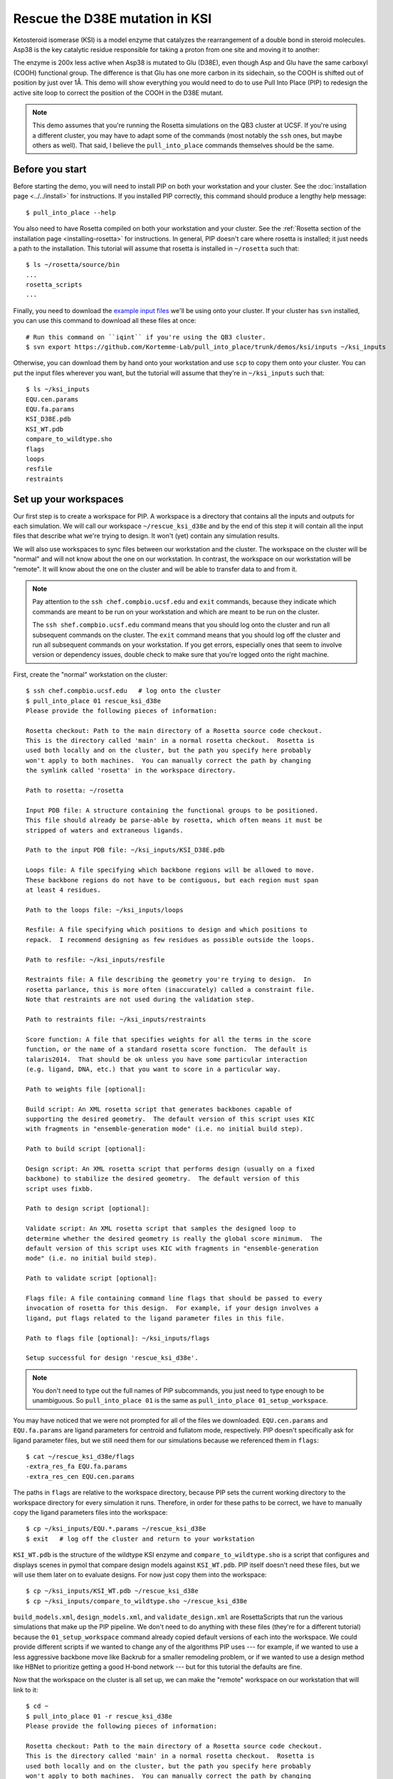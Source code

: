 *******************************
Rescue the D38E mutation in KSI
*******************************
Ketosteroid isomerase (KSI) is a model enzyme that catalyzes the rearrangement 
of a double bond in steroid molecules.  Asp38 is the key catalytic residue 
responsible for taking a proton from one site and moving it to another:

.. image:: mechanism.svg
   :align: center
   :width: 600 px

The enzyme is 200x less active when Asp38 is mutated to Glu (D38E), even though 
Asp and Glu have the same carboxyl (COOH) functional group.  The difference is 
that Glu has one more carbon in its sidechain, so the COOH is shifted out of 
position by just over 1Å.  This demo will show everything you would need to do 
to use Pull Into Place (PIP) to redesign the active site loop to correct the 
position of the COOH in the D38E mutant.

.. image:: abstract.svg
   :align: center
   :width: 400 px

.. note::

   This demo assumes that you're running the Rosetta simulations on the QB3 
   cluster at UCSF.  If you're using a different cluster, you may have to adapt 
   some of the commands (most notably the ``ssh`` ones, but maybe others as 
   well).  That said, I believe the ``pull_into_place`` commands themselves 
   should be the same.
   
Before you start
================
Before starting the demo, you will need to install PIP on both your workstation 
and your cluster.  See the :doc:`installation page <../../install>` for 
instructions.  If you installed PIP correctly, this command should produce a 
lengthy help message::

   $ pull_into_place --help

You also need to have Rosetta compiled on both your workstation and your 
cluster.  See the :ref:`Rosetta section of the installation page 
<installing-rosetta>` for instructions.  In general, PIP doesn't care where 
rosetta is installed; it just needs a path to the installation.  This tutorial 
will assume that rosetta is installed in ``~/rosetta`` such that::

   $ ls ~/rosetta/source/bin
   ...
   rosetta_scripts
   ...

Finally, you need to download the `example input files`__ we'll be using onto 
your cluster.  If your cluster has ``svn`` installed, you can use this command 
to download all these files at once::

   # Run this command on ``iqint`` if you're using the QB3 cluster.
   $ svn export https://github.com/Kortemme-Lab/pull_into_place/trunk/demos/ksi/inputs ~/ksi_inputs

Otherwise, you can download them by hand onto your workstation and use ``scp`` 
to copy them onto your cluster.  You can put the input files wherever you want, 
but the tutorial will assume that they're in ``~/ksi_inputs`` such that::

   $ ls ~/ksi_inputs
   EQU.cen.params
   EQU.fa.params
   KSI_D38E.pdb
   KSI_WT.pdb
   compare_to_wildtype.sho
   flags
   loops
   resfile
   restraints

__ https://github.com/Kortemme-Lab/pull_into_place/tree/master/demos/ksi/inputs

Set up your workspaces
======================
Our first step is to create a workspace for PIP.  A workspace is a directory 
that contains all the inputs and outputs for each simulation.  We will call our 
workspace ``~/rescue_ksi_d38e`` and by the end of this step it will contain all 
the input files that describe what we're trying to design.  It won't (yet) 
contain any simulation results.

We will also use workspaces to sync files between our workstation and the 
cluster.  The workspace on the cluster will be "normal" and will not know about 
the one on our workstation.  In contrast, the workspace on our workstation will 
be "remote".  It will know about the one on the cluster and will be able to 
transfer data to and from it.

.. note::
   Pay attention to the ``ssh chef.compbio.ucsf.edu`` and ``exit`` commands, 
   because they indicate which commands are meant to be run on your workstation 
   and which are meant to be run on the cluster.
   
   The ``ssh shef.compbio.ucsf.edu`` command means that you should log onto the 
   cluster and run all subsequent commands on the cluster.  The ``exit`` 
   command means that you should log off the cluster and run all subsequent 
   commands on your workstation.  If you get errors, especially ones that seem 
   to involve version or dependency issues, double check to make sure that 
   you're logged onto the right machine.

First, create the "normal" workstation on the cluster::

   $ ssh chef.compbio.ucsf.edu   # log onto the cluster
   $ pull_into_place 01 rescue_ksi_d38e
   Please provide the following pieces of information:

   Rosetta checkout: Path to the main directory of a Rosetta source code checkout.  
   This is the directory called 'main' in a normal rosetta checkout.  Rosetta is 
   used both locally and on the cluster, but the path you specify here probably 
   won't apply to both machines.  You can manually correct the path by changing 
   the symlink called 'rosetta' in the workspace directory.

   Path to rosetta: ~/rosetta

   Input PDB file: A structure containing the functional groups to be positioned.  
   This file should already be parse-able by rosetta, which often means it must be 
   stripped of waters and extraneous ligands.

   Path to the input PDB file: ~/ksi_inputs/KSI_D38E.pdb

   Loops file: A file specifying which backbone regions will be allowed to move.  
   These backbone regions do not have to be contiguous, but each region must span 
   at least 4 residues.

   Path to the loops file: ~/ksi_inputs/loops

   Resfile: A file specifying which positions to design and which positions to 
   repack.  I recommend designing as few residues as possible outside the loops.

   Path to resfile: ~/ksi_inputs/resfile

   Restraints file: A file describing the geometry you're trying to design.  In 
   rosetta parlance, this is more often (inaccurately) called a constraint file.  
   Note that restraints are not used during the validation step.

   Path to restraints file: ~/ksi_inputs/restraints

   Score function: A file that specifies weights for all the terms in the score 
   function, or the name of a standard rosetta score function.  The default is 
   talaris2014.  That should be ok unless you have some particular interaction 
   (e.g. ligand, DNA, etc.) that you want to score in a particular way.

   Path to weights file [optional]: 

   Build script: An XML rosetta script that generates backbones capable of 
   supporting the desired geometry.  The default version of this script uses KIC 
   with fragments in "ensemble-generation mode" (i.e. no initial build step).

   Path to build script [optional]: 

   Design script: An XML rosetta script that performs design (usually on a fixed 
   backbone) to stabilize the desired geometry.  The default version of this 
   script uses fixbb.

   Path to design script [optional]: 

   Validate script: An XML rosetta script that samples the designed loop to 
   determine whether the desired geometry is really the global score minimum.  The 
   default version of this script uses KIC with fragments in "ensemble-generation 
   mode" (i.e. no initial build step).

   Path to validate script [optional]: 

   Flags file: A file containing command line flags that should be passed to every 
   invocation of rosetta for this design.  For example, if your design involves a 
   ligand, put flags related to the ligand parameter files in this file.

   Path to flags file [optional]: ~/ksi_inputs/flags

   Setup successful for design 'rescue_ksi_d38e'.

.. note::

   You don't need to type out the full names of PIP subcommands, you just need 
   to type enough to be unambiguous.  So ``pull_into_place 01`` is the same as 
   ``pull_into_place 01_setup_workspace``.  

You may have noticed that we were not prompted for all of the files we 
downloaded.  ``EQU.cen.params`` and ``EQU.fa.params`` are ligand parameters for 
centroid and fullatom mode, respectively.  PIP doesn't specifically ask for 
ligand parameter files, but we still need them for our simulations because we 
referenced them in ``flags``::

   $ cat ~/rescue_ksi_d38e/flags
   -extra_res_fa EQU.fa.params
   -extra_res_cen EQU.cen.params
   
The paths in ``flags`` are relative to the workspace directory, because PIP 
sets the current working directory to the workspace directory for every 
simulation it runs.  Therefore, in order for these paths to be correct, we have 
to manually copy the ligand parameters files into the workspace::

   $ cp ~/ksi_inputs/EQU.*.params ~/rescue_ksi_d38e
   $ exit   # log off the cluster and return to your workstation

``KSI_WT.pdb`` is the structure of the wildtype KSI enzyme and     
``compare_to_wildtype.sho`` is a script that configures and displays scenes in 
pymol that compare design models against ``KSI_WT.pdb``.  PIP itself doesn't 
need these files, but we will use them later on to evaluate designs.  For now 
just copy them into the workspace::

   $ cp ~/ksi_inputs/KSI_WT.pdb ~/rescue_ksi_d38e
   $ cp ~/ksi_inputs/compare_to_wildtype.sho ~/rescue_ksi_d38e

``build_models.xml``, ``design_models.xml``, and ``validate_design.xml`` are 
RosettaScripts that run the various simulations that make up the PIP pipeline.  
We don't need to do anything with these files (they're for a different 
tutorial) because the ``01_setup_workspace`` command already copied default 
versions of each into the workspace.  We could provide different scripts if we 
wanted to change any of the algorithms PIP uses --- for example, if we wanted 
to use a less aggressive backbone move like Backrub for a smaller remodeling 
problem, or if we wanted to use a design method like HBNet to prioritize 
getting a good H-bond network --- but for this tutorial the defaults are fine.

Now that the workspace on the cluster is all set up, we can make the "remote" 
workspace on our workstation that will link to it::

   $ cd ~
   $ pull_into_place 01 -r rescue_ksi_d38e
   Please provide the following pieces of information:
   
   Rosetta checkout: Path to the main directory of a Rosetta source code checkout.  
   This is the directory called 'main' in a normal rosetta checkout.  Rosetta is 
   used both locally and on the cluster, but the path you specify here probably 
   won't apply to both machines.  You can manually correct the path by changing 
   the symlink called 'rosetta' in the workspace directory.
   
   Path to rosetta: ~/rosetta
   
   Rsync URL: An ssh-style path to the directory that contains (i.e. is one level 
   above) the remote workspace.  This workspace must have the same name as the 
   remote one.  For example, to link to "~/path/to/my_design" on chef, name this
   workspace "my_design" and set its rsync URL to "chef:path/to".
   
   Path to project on remote host: chef.compbio.ucsf.edu:
   
   receiving incremental file list
   ./
   EQU.cen.params
   EQU.fa.params
   build_models.xml
   design_models.xml
   flags
   input.pdb.gz
   loops
   resfile
   restraints
   scorefxn.wts
   validate_designs.xml
   workspace.pkl
   
   sent 322 bytes  received 79,420 bytes  31,896.80 bytes/sec
   total size is 78,647  speedup is 0.99

If this command was successful, all of the input files from the cluster, even 
the ligand parameters, will have been automatically copied from the cluster to 
your workstation.  This workspace is also properly configured for you to use 
``pull_into_place push_data`` and ``pull_into_place fetch_data`` to copy data 
to and from the cluster.

Build initial backbone models
=============================
The first actual design step in the pipeline is to generate a large number of 
backbone models that support the desired sidechain geometry.  This will be done 
by running a flexible backbone simulation while applying the restraints we 
added to the workspace.

You can control which loop modeling algorithm is used for this step by manually 
editing ``build_models.xml``.  The default algorithm is kinematic closure (KIC) 
with fragments, which samples conformations from a fragment library and uses 
KIC to keep the backbone closed.  This algorithm was chosen for its ability to 
model large conformational changes, but it does require us to make a fragment 
library before we can run the model-building simulation::

   $ ssh chef.compbio.ucsf.edu
   $ pull_into_place 02_setup_model_fragments rescue_ksi_d38e

.. note::
   Generating fragment libraries is the most fragile part of the pipeline.  It 
   only works on the QB3 cluster at UCSF, and even there it breaks easily.  If 
   you have trouble with this step, you can consider using a loop modeling 
   algorithm that doesn't require fragments.

This step should take about an hour.  Once it finishes, we can generate our 
models::

   $ pull_into_place 03 rescue_ksi_d38e --test-run
   $ exit

With the ``--test-run`` flag, which dramatically reduces both the number and 
length of the simulations, this step should take about 30 minutes.  This flag 
should not be used for production runs, but I will continue to use it 
throughout this demo with the idea that your goal is just to run through the 
whole pipeline as quickly as possible.

Once the simulations finish, we can download the results to our workstation and 
visualize them::

   $ pull_into_place fetch_data rescue_ksi_d38e
   $ pull_into_place plot_funnels rescue_ksi_d38e/01_restrained_models/outputs

.. note::
   On Mac OS, you may have to give the ``plot_funnels`` command the ``-F`` 
   flag.  This flag prevents the GUI from detaching from the terminal and 
   running in a background process.  This behavior is normally convenient 
   because it allows you to keep using the terminal while the GUI is open, but 
   on Mac OS it seems to cause problems.

.. figure:: plot_funnels.png
   :align: center

   A screenshot of the ``plot_funnels`` GUI.

Remember that the purpose of this step is to generate physically realistic 
models with the geometry we want to design.  These two goals are somewhat at 
odds with each other, in the sense that models that are less physically 
realistic should be able to achieve more ideal geometries.  The second command 
displays a score vs. restraint satisfaction plot that we can use to judge how 
wells these two goals were balanced.  If too many models superimpose with the 
restraints too well, the restraints might too strong.  If too few models get 
within 1Å of the restraints, they might be to weak.  You can tune the weights 
of the restraints by manually editing ``shared_defs.xml``.

Stabilize good backbone models
==============================
The next step in the pipeline is to select a limited number of backbone models 
to carry forward and to generate a number of designed sequences for each of 
those models.  It's worth noting that the first step in the pipeline already 
did some design, so the purpose of this step is more to quickly generate a 
diversity of designs than to introduce mutations for the first time.

The following command specifies that we want to carry forward any model that 
puts its Glu within 1.0Å of where we restrained it to be::

   $ pull_into_place 04 rescue_ksi_d38e 1 'restraint_dist < 1.0'
   Selected 4 of 8 models

.. note::
   This command just makes symlinks from the output directory of the model 
   building command to the input directory of the design command.  The models 
   that aren't selected aren't deleted, and you run this command more than once 
   if you change your mind about which models you want to keep.

This is a very relaxed threshold because we used ``--test-run`` in the previous 
step and don't have very many models to pick from.  For a production run, I 
would try to set the cutoff close to 0.6Å while still keeping a couple thousand 
models.  You can also eliminate models based on total score and a number of 
other metrics; use the ``--help`` flag for more information.

Also note that we had to specify the round "1" after the name of the workspace.  
In fact, most of the commands from here on out will expect a round number.  
This is necessary because, later on, we will be able to start new rounds of 
design by picking models from the results of validation simulations.  We're 
currently in round 1 because we're still making our first pass through the 
pipeline.

Once we've chosen which models to design, we need to push that information to 
the cluster::

   $ pull_into_place push rescue_ksi_d38e

Then we can log into the cluster and start the design simulations::

   $ ssh chef.compbio.ucsf.edu
   $ pull_into_place 05 rescue_ksi_d38e 1 --test-run
   $ exit

With the ``--test-run`` flag, this step should take about 30 min.  When the 
design simulations are complete, we can download the results to our workstation 
as before::

   $ pull_into_place fetch_data rescue_ksi_d38e

Validate good designs
=====================
You could have hundreds of thousands of designs after the design step, but it's 
only really practical to validate about a hundred of those.  Due to this vast 
difference in scale, picking which designs to validate is not a trivial task.

PIP approaches this problem by picking designs with a probability proportional 
to their Boltzmann-weighted scores.  This is naive in the sense that it only 
considers score (although we are interested in considering more metrics), but 
more intelligent than simply picking the lowest scores, which tend to be very 
structurally homogeneous::

   $ pull_into_place 06_pick rescue_ksi_d38e 1 -n5
   Total number of designs:       39
       minus duplicate sequences: 13
       minus current inputs:      13
   
   Press [enter] to view the designs that were picked and the distributions that
   were used to pick them.  Pay particular attention to the CDF.  If it is too
   flat, the temperature (T=2.0) is too high and designs are essentially being
   picked randomly.  If it is too sharp, the temperature is too low and only the 
   highest scoring designs are being picked.

   Accept these picks? [Y/n] y
   Picked 5 designs.

This command will open a window to show you how the scores are distributed and 
which were picked.  As the command suggests, it worth looking at the cumulative 
distribution function (CDF) of the Boltzmann-weighted scores to make sure it's 
neither too flat nor too sharp.  This is a subjective judgment, but one good 
rule of thumb is that the designs being picked (represented by the circles) 
should be mostly, but not exclusively, low-scoring.  The CDF below looks about 
like what you'd want:

.. figure:: 06_pick_designs_to_validate.png
   :align: center

   A screenshot of the ``06_pick_designs_to_validate`` GUI.

The ``-n5`` argument instructs PIP to pick 5 designs to validate.  The default 
is 50, which would be appropriate for a production run.  However, in this demo 
we only have about 50 designs because we've been using the ``--test-run`` flag.  
The algorithm that picks from a Boltzmann weighted distribution gets very slow 
when the number of designs to pick is close to the number of designs to pick 
from, which is why we only pick 5.

It's also worth noting that there is a ``06_manually_pick_designs_to_validate`` 
command that you can use if you have a PDB file with a specific mutation 
(perhaps that you made in pymol) that you want to validate.  This is not 
normally part of the PIP pipeline, though::

   $ pull_into_place 06_man rescue_ksi_d38e 1 path/to/manual/design.pdb

We can push our picks to the cluster in the same way as before::

   $ pull_into_place push rescue_ksi_d38e

The validation step consists of 500 independent loop modeling simulations for 
each design, without restraints.  As with the model building step, the default 
algorithm is KIC with fragments and we need to create fragment libraries before 
we can start the simulations::

   $ ssh chef.compbio.ucsf.edu
   $ pull_into_place 07 rescue_ksi_d38e 1

Once the fragment libraries have been created (as before, this should take 
about an hour), we can run the validation simulations::

   $ pull_into_place 08 rescue_ksi_d38e 1 --test-run
   $ exit

We could wait for the simulations to finish (which as before will take about 30 
min) then download the results to our workstation using the same ``fetch_data`` 
command as before.  However, I generally prefer to use the following command to 
automatically download and cache the results from the validation simulations as 
they're running::

   $ pull_into_place fetch_and_cache rescue_ksi_d38e/03_validated_designs_round_1/outputs --keep-going

The simulations in production runs generate so much data that it can take 
several hours just to download and parse it all.  This command gets rid of that 
wait by checking to see if any new data has been generated, and if it has, 
downloading it, parsing it, and caching the information that the rest of the 
pipeline will need to use.  The ``--keep-going`` flag tells the command to keep 
checking for new data over and over again until you hit ``Ctrl-C``, otherwise 
it would check once and stop.

Once we've downloaded all the data, we can use the ``plot`` command again to 
visualize the validation results::

   $ pull_into_place plot rescue_ksi_d38e/03_validated_designs_round_1/outputs/*

The ``plot`` GUI has a number of features that can help you delve into your 
simulation results and find good designs.  First, notice that there is a panel 
on the left listing all of the designs that were validated.  You can click on a 
design to view the results for that design.  You can also hit ``j`` and ``k`` 
to quickly scroll through the designs.

Second, notice that there is a place to take notes on the current design below 
the plot.  The search bar in the top left can be used to filter designs based 
on these notes.  One convention that I find useful is to mark designs with +, 
++, +++, etc. depending on how much I like them, so I can easily select 
interesting designs by searching for the corresponding number of + signs.

Third, you can view the model corresponding to any particular point by 
right-clicking (or Ctrl-clicking) on that point and choosing one of the options 
in the menu that appears.  For example, try choosing "Compare to wildtype".  
Behind the scenes, this runs the ``compare_to_wildtype.sho`` script that we 
copied into the workspace with the path to the selected model as the first and 
only argument.  That script then runs ``pymol`` with the design superimposed on 
the wildtype structure, a number of useful selections pre-defined, the proteins 
rendered as cartoons, the ligands rendered as sticks, and the camera positioned 
with a good vantage point of the active-site loop.  

.. figure:: compare_to_wildtype.png
   :align: center

   A screenshot of the pymol scene created by ``compare_to_wildtype.sho``.  

Within ``pymol``, I use a plugin I wrote called ``wt_vs_mut`` to see how the 
design model differs from the wildtype structure.  The plugin's philosophy is 
to focus on each mutation one-at-a-time, to try to understand what interactions 
the wildtype residue was making and how those interactions are (or are not) 
being accommodated by the mutant residue.  If this sounds useful to you, `visit 
this page`__ for instructions on how to install and use ``wt_vs_mut``.  
"Compare to wildtype" pre-loads a shortcut to run ``wt_vs_mut`` with the 
correct arguments, so once you have the plugin installed, you can simply type 
``ww`` to run it.

.. __: https://github.com/kalekundert/wt_vs_mut

The ``plot`` command has several other features and hotkeys that aren't 
described here, so you may find it worthwhile to read its complete help text::

   $ pull_into_place plot --help

Iterate the design process
==========================
Often, some of the models from the validation simulations will fulfill the 
design goal really well despite not scoring very well.  These models are 
promising because they're clearly capable of supporting the desired geometry, 
and they may just need another round of design to make the conformation in 
question the most favorable.

You can use the ``04_pick_models_to_design`` command to pick models from the 
validation simulations to redesign.  The command has exactly the same form as 
when we used it after the model building step, we just need to specify that 
we're in round 2 instead of round 1::

   $ pull_into_place 04 rescue_ksi_d38e 2 'restraint_dist < 1'

I won't repeat the remaining commands in the pipeline, but they're exactly the 
same as before, with the round number updated as appropriate.

For a production run, I would recommend doing at least two rounds of design.  I 
believe that models from the validation simulations -- which are the basis for 
the later rounds of design -- are more relaxed than the initial models, which 
makes them better starting points for design.  At the same time, I would 
recommend against doing more than three or four rounds of design, because 
iterated cycles of backbone optimization and design seem to provoke artifacts 
in Rosetta's score function.

Pick designs to test experimentally
===================================
The final step in the PIP pipeline is to interpret the results from the 
validation simulations and to choose an experimentally tractable number of 
designs to test.  The primary results from the validation simulations are the 
score vs. restraint satisfaction plots.  Promising designs will have distinct 
"funnels" in these plots: the models with the best geometries (i.e. restraint 
satisfaction) will also be the most stable (i.e. Rosetta score).

However, there are other factors we might want to consider as well.  For 
example, you might be suspicious of designs with large numbers of glycine, 
proline, or aromatic mutations.  You might also want to know which designs are 
the most similar to each other -- either in terms of sequence or structure -- 
so you can avoid wasting time testing two designs that are nearly identical.  
Finally, you might be interested in some of general-purpose metrics of protein 
stability that are not well represented by score alone, like the number of 
buried unsatisfied H-bonds or the amount of strain in the designed sidechains.

The following command generates a spreadsheet that collects all this 
information in one place::

   $ pull_into_place 09 rescue_ksi_d38e 1

This command will create a file called ``quality_metrics.xlsx`` that you can 
open with Excel or any other spreadsheet program.  By default, the spreadsheet 
will only include entries for designs where the lowest scoring model is within 
1.2Å of satisfying the restraints.  Each column presents a different quality 
metric, and each cell is colored according to how favorable that value of that 
metric is.  The precise meaning and interpretation of each metric is discussed 
below:

Resfile Sequence
   Show the amino acid identity of every position that was allowed to mutate in 
   the design (although not all of the positions are necessarily different from 
   wildtype).  Use this information to look for specific sequence motifs that 
   make you suspicious.

Sequence Cluster
   Show which designs have the most similar sequences.  Only positions that 
   were allowed to design are considered in this clustering, and no alignment 
   is done.  The sequences are simply compared using a score matrix like 
   BLOSUM80.  Use this metric to avoid picking too many designs that are too 
   similar to each other.

Struct Cluster
   Show which designs are the most structurally similar.  This metric works by 
   creating a hierarchical clustering of the lowest scoring models for each 
   design based on loop backbone RMSD.  Clusters are then made such that every 
   member in every cluster is within a certain loop RMSD of all its peers.  Use 
   this metric to avoid picking too many designs that are too similar to each 
   other.

Restraint Dist (Å)
   Show how well each design satisfies the design goal, as embodied by the 
   restraints given at the very beginning of the pipeline.

Score Gap (REU)
   Show the difference in score between the lowest scoring models with 
   restraint distances less than and greater than 1Å and 2Å, respectively.  Use 
   this metric to get a rough idea of how deep the score vs. RMSD funnel is for 
   each design.

% Subangstrom
   Show what percent of the models from the validation simulations had 
   sub-angstrom restraint distances.  Use this metric to get a rough idea of 
   how well-populated the score vs. RMSD funnel is.
   
# Buried Unsats
   Show how many buried unsatisfied H-bonds each design has, relative to the 
   input structure given at the very beginning of the pipeline.  This is 
   something that's not accounted for by the Rosetta score function, but that 
   can do a very good job discriminating reasonable backbones from horrible 
   ones.

Dunbrack (REU)
   Show the Dunbrack score for each residue that was part of the design goal 
   (i.e. was restrained in the building step).  High Dunbrack scores indicate 
   unlikely sidechain conformations.

